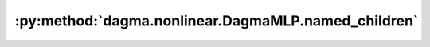 :py:method:`dagma.nonlinear.DagmaMLP.named_children`
=================================================
.. py:method:: named_children() -> Iterator[Tuple[str, Module]]

   Returns an iterator over immediate children modules, yielding both
   the name of the module as well as the module itself.

   :Yields: *(str, Module)* -- Tuple containing a name and child module

   Example::

       >>> # xdoctest: +SKIP("undefined vars")
       >>> for name, module in model.named_children():
       >>>     if name in ['conv4', 'conv5']:
       >>>         print(module)


